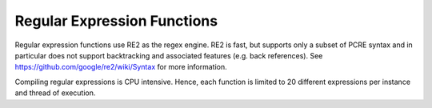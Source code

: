 ============================
Regular Expression Functions
============================

Regular expression functions use RE2 as the regex engine. RE2 is fast, but
supports only a subset of PCRE syntax and in particular does not support
backtracking and associated features (e.g. back references).
See https://github.com/google/re2/wiki/Syntax for more information.

Compiling regular expressions is CPU intensive. Hence, each function is
limited to 20 different expressions per instance and thread of execution.

.. function:: like(string, pattern) -> boolean
              like(string, pattern, escape) -> boolean

    Evaluates if the ``string`` matches the ``pattern``. Patterns can contain
    regular characters as well as wildcards. Wildcard characters can be escaped
    using the single character specified for the ``escape`` parameter. Only ASCII
    characters are supported for the ``escape`` parameter. Matching is case sensitive.

    Note: The wildcard '%' represents 0, 1 or multiple characters and the
    wildcard '_' represents exactly one character.

    Note: Each function instance allow for a maximum of 20 regular expressions to
    be compiled per thread of execution. Not all patterns require
    compilation of regular expressions. Patterns 'hello', 'hello%', '_hello__%',
    '%hello', '%__hello_', '%hello%', where 'hello', 'velox'
    contains only regular characters and '_' wildcards are evaluated without
    using regular expressions. Only those patterns that require the compilation of
    regular expressions are counted towards the limit.

        SELECT like('abc', '%b%'); -- true
        SELECT like('a_c', '%#_%', '#'); -- true

.. function:: regexp_extract(string, pattern) -> varchar

    Returns the first substring matched by the regular expression ``pattern``
    in ``string``::

        SELECT regexp_extract('1a 2b 14m', '\d+'); -- 1

.. function:: regexp_extract(string, pattern, group) -> varchar
    :noindex:

    Finds the first occurrence of the regular expression ``pattern`` in
    ``string`` and returns the capturing group number ``group``::

        SELECT regexp_extract('1a 2b 14m', '(\d+)([a-z]+)', 2); -- 'a'

.. function:: regexp_extract_all(string, pattern) -> array(varchar):

    Returns the substring(s) matched by the regular expression ``pattern``
    in ``string``::

        SELECT regexp_extract_all('1a 2b 14m', '\d+'); -- [1, 2, 14]

.. function:: regexp_extract_all(string, pattern, group) -> array(varchar):
    :noindex:

    Finds all occurrences of the regular expression ``pattern`` in
    ``string`` and returns the capturing group number ``group``::

        SELECT regexp_extract_all('1a 2b 14m', '(\d+)([a-z]+)', 2); -- ['a', 'b', 'm']

.. function:: regexp_like(string, pattern) -> boolean

    Evaluates the regular expression ``pattern`` and determines if it is
    contained within ``string``.

    This function is similar to the ``LIKE`` operator, except that the
    pattern only needs to be contained within ``string``, rather than
    needing to match all of ``string``. In other words, this performs a
    *contains* operation rather than a *match* operation. You can match
    the entire string by anchoring the pattern using ``^`` and ``$``::

        SELECT regexp_like('1a 2b 14m', '\d+b'); -- true

.. function:: regexp_replace(string, pattern) -> varchar

    Removes every instance of the substring matched by the regular expression
    ``pattern`` from ``string``::

        SELECT regexp_replace('1a 2b 14m', '\d+[ab] '); -- '14m'

.. function:: regexp_replace(string, pattern, replacement) -> varchar
    :noindex:

    Replaces every instance of the substring matched by the regular expression
    ``pattern`` in ``string`` with ``replacement``. Capturing groups can be referenced in
    ``replacement`` using ``$g`` for a numbered group or ``${name}`` for a named group. A
    dollar sign (``$``) may be included in the replacement by escaping it with a
    backslash (``\$``)::

        SELECT regexp_replace('1a 2b 14m', '(\d+)([ab]) ', '3c$2 '); -- '3ca 3cb 14m'

.. function:: regexp_split(string, pattern) -> array(varchar):

    Splits ``string`` using the regular expression ``pattern`` and returns an
    array. Trailing empty strings are preserved::

        SELECT regexp_split('1a 2b 14m', '\s*[a-z]+\s*'); -- [1, 2, 14, ]
